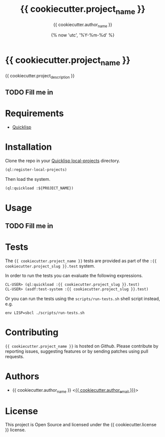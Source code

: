 #+TITLE: {{ cookiecutter.project_name }}
#+AUTHOR: {{ cookiecutter.author_name }}
#+DATE: {% now 'utc', ’%Y-%m-%d' %}
#+SEQ_TODO: TODO(t) INPROGRESS(i) TESTING(s) | DONE(d) WONTDO(w)
#+STARTUP: show5levels hidedrawers hidestars align

* {{ cookiecutter.project_name }}

{{ cookiecutter.project_description }}

** TODO Fill me in

* Requirements

- [[https://www.quicklisp.org/beta/][Quicklisp]]

* Installation

Clone the repo in your [[https://www.quicklisp.org/beta/faq.html][Quicklisp local-projects]] directory.

#+begin_src lisp
(ql:register-local-projects)
#+end_src

Then load the system.

#+begin_src lisp
(ql:quickload :${PROJECT_NAME})
#+end_src

* Usage

** TODO Fill me in

* Tests

The ={{ cookiecutter.project_name }}= tests are provided as part of the
=:{{ cookiecutter.project_slug }}.test= system.

In order to run the tests you can evaluate the following expressions.

#+begin_src lisp
CL-USER> (ql:quickload :{{ cookiecutter.project_slug }}.test)
CL-USER> (asdf:test-system :{{ cookiecutter.project_slug }}.test)
#+end_src

Or you can run the tests using the =scripts/run-tests.sh= shell script
instead, e.g.

#+begin_src shell
env LISP=sbcl ./scripts/run-tests.sh
#+end_src

* Contributing

={{ cookiecutter.project_name }}= is hosted on [[{{ cookiecutter._repo_url }}][Github]]. Please contribute by reporting
issues, suggesting features or by sending patches using pull requests.

* Authors

- {{ cookiecutter.author_name }} <[[mailto:{{ cookiecutter.author_email }}][{{ cookiecutter.author_email }}}]]>

* License

This project is Open Source and licensed under the {{ cookiecutter.license }} license.
